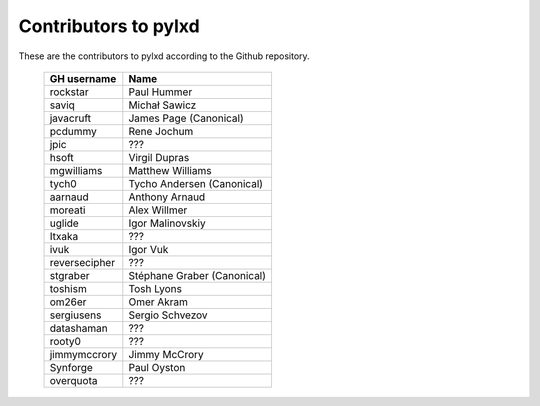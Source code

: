Contributors to pylxd
~~~~~~~~~~~~~~~~~~~~~


These are the contributors to pylxd according to the Github repository.

 =============== ==================================
 GH username      Name
 =============== ==================================
 rockstar        Paul Hummer
 saviq           Michał Sawicz
 javacruft       James Page (Canonical)
 pcdummy         Rene Jochum
 jpic            ???
 hsoft           Virgil Dupras
 mgwilliams      Matthew Williams
 tych0           Tycho Andersen (Canonical)
 aarnaud         Anthony Arnaud
 moreati         Alex Willmer
 uglide          Igor Malinovskiy
 Itxaka          ???
 ivuk            Igor Vuk
 reversecipher   ???
 stgraber        Stéphane Graber (Canonical)
 toshism         Tosh Lyons
 om26er          Omer Akram
 sergiusens      Sergio Schvezov
 datashaman      ???
 rooty0          ???
 jimmymccrory    Jimmy McCrory
 Synforge        Paul Oyston
 overquota       ???
 =============== ==================================

